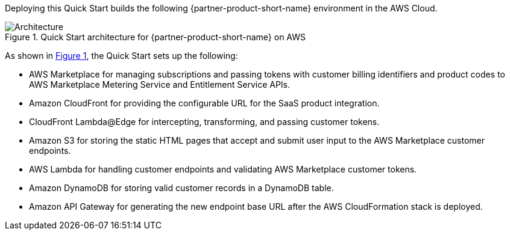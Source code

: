 :xrefstyle: short

Deploying this Quick Start builds the following {partner-product-short-name} environment in the
AWS Cloud.

// Replace this example diagram with your own. Follow our wiki guidelines: https://w.amazon.com/bin/view/AWS_Quick_Starts/Process_for_PSAs/#HPrepareyourarchitecturediagram. Upload your source PowerPoint file to the GitHub {deployment name}/docs/images/ directory in this repo. 

[#architecture1]
.Quick Start architecture for {partner-product-short-name} on AWS
image::../images/cloudformation-aws-marketplace-saas-architecture-diagram.png[Architecture]

As shown in <<architecture1>>, the Quick Start sets up the following:

* AWS Marketplace for managing subscriptions and passing tokens with customer billing identifiers and product codes to AWS Marketplace Metering Service and Entitlement Service APIs. 
* Amazon CloudFront for providing the configurable URL for the SaaS product integration.
* CloudFront Lambda@Edge for intercepting, transforming, and passing customer tokens.
* Amazon S3 for storing the static HTML pages that accept and submit user input to the AWS Marketplace customer endpoints. 
* AWS Lambda for handling customer endpoints and validating AWS Marketplace customer tokens.
* Amazon DynamoDB for storing valid customer records in a DynamoDB table.
* Amazon API Gateway for generating the new endpoint base URL after the AWS CloudFormation stack is deployed. 

//[.small]#* The template that deploys the Quick Start into an existing VPC skips the components marked by asterisks and prompts you for your existing VPC configuration.#
